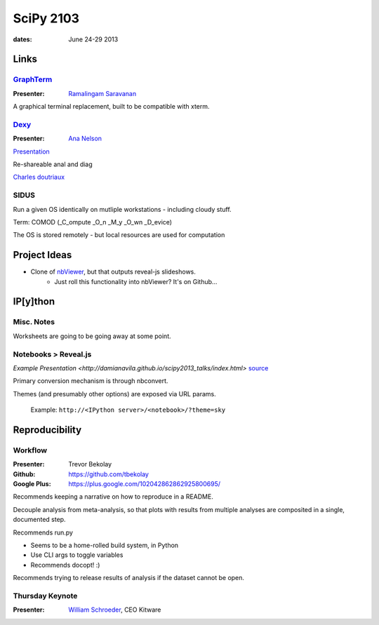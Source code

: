 ============
 SciPy 2103
============
:dates: June 24-29 2013

Links
=====

`GraphTerm <https://github.com/mitotic/graphterm>`_
---------------------------------------------------

:Presenter: `Ramalingam Saravanan <http://github.com/mitotic/>`_
A graphical terminal replacement, built to be compatible with xterm.

`Dexy <http://www.dexy.it/>`_
-----------------------------

:Presenter: `Ana Nelson <http://ananelson.com/>`_

`Presentation <https://github.com/ananelson/talks/tree/master/2013/scipy>`__

Re-shareable anal and diag

`Charles doutriaux <https://github.com/doutriaux1/>`_

SIDUS
-----

Run a given OS identically on mutliple workstations - including cloudy stuff.

Term: COMOD (_C_ompute _O_n _M_y _O_wn _D_evice)

The OS is stored remotely - but local resources are used for computation

Project Ideas
=============

* Clone of `nbViewer <nbviewer.ipython.org>`_, but that outputs reveal-js slideshows.
    * Just roll this functionality into nbViewer? It's on Github...


IP[y]thon
=========

Misc. Notes
-----------

Worksheets are going to be going away at some point.

Notebooks > Reveal.js
---------------------

`Example Presentation <http://damianavila.github.io/scipy2013_talks/index.html>`
`source <https://github.com/damianavila/scipy2013_talks/tree/gh-pages>`_

Primary conversion mechanism is through nbconvert.

Themes (and presumably other options) are exposed via URL params.

    Example: ``http://<IPython server>/<notebook>/?theme=sky``

Reproducibility
===============

Workflow
--------

:Presenter: Trevor Bekolay
:Github: https://github.com/tbekolay
:Google Plus: https://plus.google.com/102042862862925800695/

Recommends keeping a narrative on how to reproduce in a README.

Decouple analysis from meta-analysis, so that plots with results from multiple
analyses are composited in a single, documented step.

Recommends run.py

- Seems to be a home-rolled build system, in Python
- Use CLI args to toggle variables
- Recommends docopt! :)

Recommends trying to release results of analysis if the dataset cannot be open.

Thursday Keynote
----------------
:Presenter: `William Schroeder <http://www.kitware.com/company/team/schroeder.html>`_, CEO Kitware
